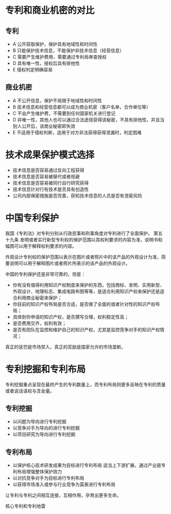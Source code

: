 * 专利和商业机密的对比
** 专利
 - A 公开获取保护，保护具有地域性和时间性
 - B 只能保护技术信息，不能保护非技术信息（经营信息）
 - C 需要产生维护费用，需要通过专利局审查授权
 - D 具有唯一性，授权后具有排他性
 - E 侵权判定明确容易

** 商业机密 
 - A 不公开信息，保护不局限于地域性和时间性
 - B 技术信息和经营信息都可以成为商业机密（客户名单，合作单位等）
 - C 不会产生维护费，不需要到任何国家机关进行登记
 - D 非唯一性，其他人也可以通过合法途径获得该秘密，不具有排他性，并且当别人公开后，该商业秘密即失效
 - E 不适用于侵权判断，适用于对方非法获得获得泄漏时，判定困难


* 技术成果保护模式选择
- 技术信息是否容易通过反向工程获得
- 技术信息是否容易被替代或者规避
- 技术信息是否容易被同行自行研究获得
- 技术信息针对行有技术是否具有创造性
- 公司内部保密措施是否完善，获知技术信息的人员是否有泄密风险

* 中国专利保护
我国《专利法》对专利分别从行政民事和刑事角度对专利进行了全面保护。
第五十九条 发明或者实行新型专利权的保护范围以其权利要求的内容为准，说明书和幅图可以用于解释权利要求的内容。

外观设计专利权的保护范围以表示在图片或者照片中的该产品的外观设计为准，简要说明可以用于解释图片或者照片所表示的该产品的外观设计。

中国的专利保护还是非常可靠的，但是：
- 你有没有值得利用知识产权制度来保护的东西，包括商标、发明、实用新型、外观设计、地理标志、集成电路布图等等，是适合利用知识产权来保护还是适合利用商业秘密来保护；
- 你目前的知识产权布局是否合适，是否做了全面的或者针对性的知识产权布局；
- 具体到你申请的知识产权，是否撰写合理，权利稳定性高；
- 是否费用交齐，权利有效；
- 是否有团队在监控和维护自己的知识产权，尤其是监控竞争对手的知识产权情况；

真正的惩罚是市场禁入，真正的奖励是国家允许的市场垄断。

* 专利挖掘和专利布局
专利挖掘重点呈现在最终产生的专利数量上，而专利布局则更多反映在专利的质量或者说话语权与含金量。

** 专利挖掘
- 以问题为导向进行专利挖掘
- 以竞争对手为导向的进行专利挖掘
- 以项目研究为导向进行专利挖掘

** 专利布局
- 以保护核心技术研发成果为目标进行专利布局
  适当上下游扩展，通过产业链专利布局增强整体保护效力
- 以对抗竞争对手为目标进行专利布局
- 以获得市场准入或参与行业竞争为莫表进行专利布局

让专利与专利之间相互连接，互相作用，孕育出更多生命。

核心专利和专利地雷


